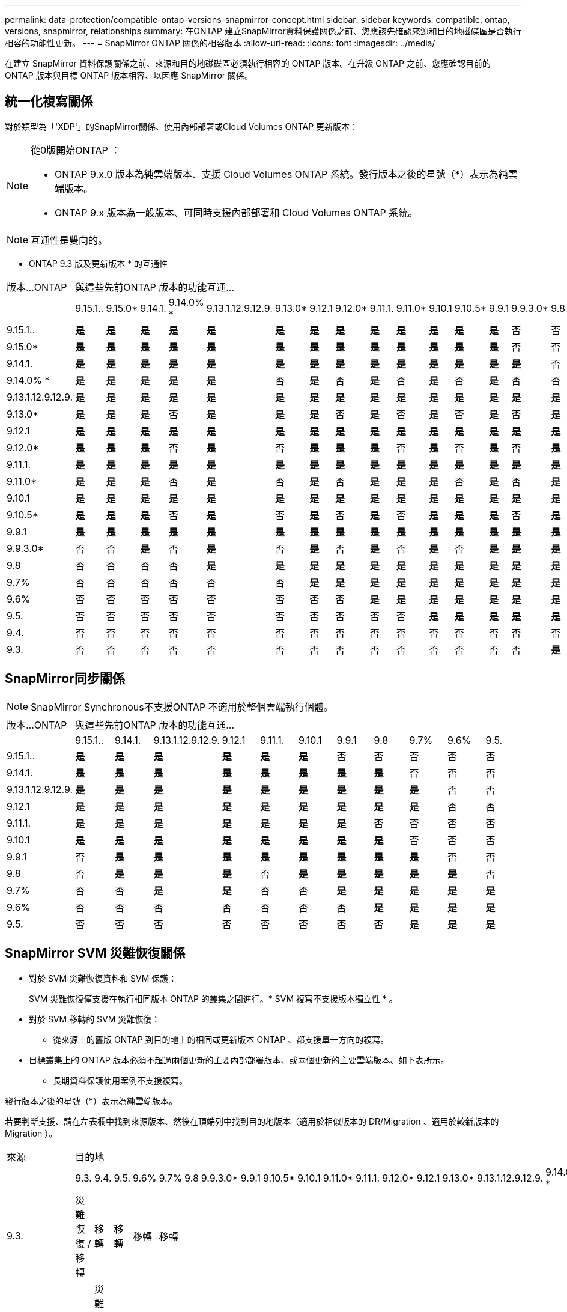 ---
permalink: data-protection/compatible-ontap-versions-snapmirror-concept.html 
sidebar: sidebar 
keywords: compatible, ontap, versions, snapmirror, relationships 
summary: 在ONTAP 建立SnapMirror資料保護關係之前、您應該先確認來源和目的地磁碟區是否執行相容的功能性更新。 
---
= SnapMirror ONTAP 關係的相容版本
:allow-uri-read: 
:icons: font
:imagesdir: ../media/


[role="lead"]
在建立 SnapMirror 資料保護關係之前、來源和目的地磁碟區必須執行相容的 ONTAP 版本。在升級 ONTAP 之前、您應確認目前的 ONTAP 版本與目標 ONTAP 版本相容、以因應 SnapMirror 關係。



== 統一化複寫關係

對於類型為「'XDP'」的SnapMirror關係、使用內部部署或Cloud Volumes ONTAP 更新版本：

[NOTE]
====
從0版開始ONTAP ：

* ONTAP 9.x.0 版本為純雲端版本、支援 Cloud Volumes ONTAP 系統。發行版本之後的星號（*）表示為純雲端版本。
* ONTAP 9.x 版本為一般版本、可同時支援內部部署和 Cloud Volumes ONTAP 系統。


====

NOTE: 互通性是雙向的。

* ONTAP 9.3 版及更新版本 * 的互通性

|===


| 版本…ONTAP 20+| 與這些先前ONTAP 版本的功能互通… 


|  | 9.15.1.. | 9.15.0* | 9.14.1. | 9.14.0% * | 9.13.1.12.9.12.9. | 9.13.0* | 9.12.1 | 9.12.0* | 9.11.1. | 9.11.0* | 9.10.1 | 9.10.5* | 9.9.1 | 9.9.3.0* | 9.8 | 9.7% | 9.6% | 9.5. | 9.4. | 9.3. 


| 9.15.1.. | *是* | *是* | *是* | *是* | *是* | *是* | *是* | *是* | *是* | *是* | *是* | *是* | *是* | 否 | 否 | 否 | 否 | 否 | 否 | 否 


| 9.15.0* | *是* | *是* | *是* | *是* | *是* | *是* | *是* | *是* | *是* | *是* | *是* | *是* | *是* | 否 | 否 | 否 | 否 | 否 | 否 | 否 


| 9.14.1. | *是* | *是* | *是* | *是* | *是* | *是* | *是* | *是* | *是* | *是* | *是* | *是* | *是* | *是* | 否 | 否 | 否 | 否 | 否 | 否 


| 9.14.0% * | *是* | *是* | *是* | *是* | *是* | 否 | *是* | 否 | *是* | 否 | *是* | 否 | *是* | 否 | 否 | 否 | 否 | 否 | 否 | 否 


| 9.13.1.12.9.12.9. | *是* | *是* | *是* | *是* | *是* | *是* | *是* | *是* | *是* | *是* | *是* | *是* | *是* | *是* | *是* | 否 | 否 | 否 | 否 | 否 


| 9.13.0* | *是* | *是* | *是* | 否 | *是* | *是* | *是* | 否 | *是* | 否 | *是* | 否 | *是* | 否 | *是* | 否 | 否 | 否 | 否 | 否 


| 9.12.1 | *是* | *是* | *是* | *是* | *是* | *是* | *是* | *是* | *是* | *是* | *是* | *是* | *是* | *是* | *是* | *是* | 否 | 否 | 否 | 否 


| 9.12.0* | *是* | *是* | *是* | 否 | *是* | 否 | *是* | *是* | *是* | 否 | *是* | 否 | *是* | 否 | *是* | *是* | 否 | 否 | 否 | 否 


| 9.11.1. | *是* | *是* | *是* | *是* | *是* | *是* | *是* | *是* | *是* | *是* | *是* | *是* | *是* | *是* | *是* | *是* | *是* | 否 | 否 | 否 


| 9.11.0* | *是* | *是* | *是* | 否 | *是* | 否 | *是* | 否 | *是* | *是* | *是* | 否 | *是* | 否 | *是* | *是* | *是* | 否 | 否 | 否 


| 9.10.1 | *是* | *是* | *是* | *是* | *是* | *是* | *是* | *是* | *是* | *是* | *是* | *是* | *是* | *是* | *是* | *是* | *是* | *是* | 否 | 否 


| 9.10.5* | *是* | *是* | *是* | 否 | *是* | 否 | *是* | 否 | *是* | 否 | *是* | *是* | *是* | 否 | *是* | *是* | *是* | *是* | 否 | 否 


| 9.9.1 | *是* | *是* | *是* | *是* | *是* | *是* | *是* | *是* | *是* | *是* | *是* | *是* | *是* | *是* | *是* | *是* | *是* | *是* | 否 | 否 


| 9.9.3.0* | 否 | 否 | *是* | 否 | *是* | 否 | *是* | 否 | *是* | 否 | *是* | 否 | *是* | *是* | *是* | *是* | *是* | *是* | 否 | 否 


| 9.8 | 否 | 否 | 否 | 否 | *是* | *是* | *是* | *是* | *是* | *是* | *是* | *是* | *是* | *是* | *是* | *是* | *是* | *是* | 否 | *是* 


| 9.7% | 否 | 否 | 否 | 否 | 否 | 否 | *是* | *是* | *是* | *是* | *是* | *是* | *是* | *是* | *是* | *是* | *是* | *是* | 否 | *是* 


| 9.6% | 否 | 否 | 否 | 否 | 否 | 否 | 否 | 否 | *是* | *是* | *是* | *是* | *是* | *是* | *是* | *是* | *是* | *是* | 否 | *是* 


| 9.5. | 否 | 否 | 否 | 否 | 否 | 否 | 否 | 否 | 否 | 否 | *是* | *是* | *是* | *是* | *是* | *是* | *是* | *是* | *是* | *是* 


| 9.4. | 否 | 否 | 否 | 否 | 否 | 否 | 否 | 否 | 否 | 否 | 否 | 否 | 否 | 否 | 否 | 否 | 否 | *是* | *是* | *是* 


| 9.3. | 否 | 否 | 否 | 否 | 否 | 否 | 否 | 否 | 否 | 否 | 否 | 否 | 否 | 否 | *是* | *是* | *是* | *是* | *是* | *是* 
|===


== SnapMirror同步關係

[NOTE]
====
SnapMirror Synchronous不支援ONTAP 不適用於整個雲端執行個體。

====
|===


| 版本…ONTAP 11+| 與這些先前ONTAP 版本的功能互通… 


|  | 9.15.1.. | 9.14.1. | 9.13.1.12.9.12.9. | 9.12.1 | 9.11.1. | 9.10.1 | 9.9.1 | 9.8 | 9.7% | 9.6% | 9.5. 


| 9.15.1.. | *是* | *是* | *是* | *是* | *是* | *是* | 否 | 否 | 否 | 否 | 否 


| 9.14.1. | *是* | *是* | *是* | *是* | *是* | *是* | *是* | *是* | 否 | 否 | 否 


| 9.13.1.12.9.12.9. | *是* | *是* | *是* | *是* | *是* | *是* | *是* | *是* | *是* | 否 | 否 


| 9.12.1 | *是* | *是* | *是* | *是* | *是* | *是* | *是* | *是* | *是* | 否 | 否 


| 9.11.1. | *是* | *是* | *是* | *是* | *是* | *是* | *是* | 否 | 否 | 否 | 否 


| 9.10.1 | *是* | *是* | *是* | *是* | *是* | *是* | *是* | *是* | 否 | 否 | 否 


| 9.9.1 | 否 | *是* | *是* | *是* | *是* | *是* | *是* | *是* | *是* | 否 | 否 


| 9.8 | 否 | *是* | *是* | *是* | 否 | *是* | *是* | *是* | *是* | *是* | 否 


| 9.7% | 否 | 否 | *是* | *是* | 否 | 否 | *是* | *是* | *是* | *是* | *是* 


| 9.6% | 否 | 否 | 否 | 否 | 否 | 否 | 否 | *是* | *是* | *是* | *是* 


| 9.5. | 否 | 否 | 否 | 否 | 否 | 否 | 否 | 否 | *是* | *是* | *是* 
|===


== SnapMirror SVM 災難恢復關係

* 對於 SVM 災難恢復資料和 SVM 保護：
+
SVM 災難恢復僅支援在執行相同版本 ONTAP 的叢集之間進行。* SVM 複寫不支援版本獨立性 * 。

* 對於 SVM 移轉的 SVM 災難恢復：
+
** 從來源上的舊版 ONTAP 到目的地上的相同或更新版本 ONTAP 、都支援單一方向的複寫。


* 目標叢集上的 ONTAP 版本必須不超過兩個更新的主要內部部署版本、或兩個更新的主要雲端版本、如下表所示。
+
** 長期資料保護使用案例不支援複寫。




發行版本之後的星號（*）表示為純雲端版本。

若要判斷支援、請在左表欄中找到來源版本、然後在頂端列中找到目的地版本（適用於相似版本的 DR/Migration 、適用於較新版本的 Migration ）。

|===


| 來源 20+| 目的地 


|  | 9.3. | 9.4. | 9.5. | 9.6% | 9.7% | 9.8 | 9.9.3.0* | 9.9.1 | 9.10.5* | 9.10.1 | 9.11.0* | 9.11.1. | 9.12.0* | 9.12.1 | 9.13.0* | 9.13.1.12.9.12.9. | 9.14.0% * | 9.14.1. | 9.15.0* | 9.15.1.. 


| 9.3. | 災難恢復 / 移轉 | 移轉 | 移轉 | 移轉 | 移轉 |  |  |  |  |  |  |  |  |  |  |  |  |  |  |  


| 9.4. |  | 災難恢復 / 移轉 | 移轉 | 移轉 | 移轉 | 移轉 |  |  |  |  |  |  |  |  |  |  |  |  |  |  


| 9.5. |  |  | 災難恢復 / 移轉 | 移轉 | 移轉 | 移轉 | 移轉 |  |  |  |  |  |  |  |  |  |  |  |  |  


| 9.6% |  |  |  | 災難恢復 / 移轉 | 移轉 | 移轉 | 移轉 | 移轉 |  |  |  |  |  |  |  |  |  |  |  |  


| 9.7% |  |  |  |  | 災難恢復 / 移轉 | 移轉 | 移轉 | 移轉 | 移轉 |  |  |  |  |  |  |  |  |  |  |  


| 9.8 |  |  |  |  |  | 災難恢復 / 移轉 | 移轉 | 移轉 | 移轉 | 移轉 |  |  |  |  |  |  |  |  |  |  


| 9.9.3.0* |  |  |  |  |  |  | 災難恢復 / 移轉 | 移轉 | 移轉 | 移轉 | 移轉 |  |  |  |  |  |  |  |  |  


| 9.9.1 |  |  |  |  |  |  |  | 災難恢復 / 移轉 | 移轉 | 移轉 | 移轉 | 移轉 |  |  |  |  |  |  |  |  


| 9.10.5* |  |  |  |  |  |  |  |  | 災難恢復 / 移轉 | 移轉 | 移轉 | 移轉 | 移轉 |  |  |  |  |  |  |  


| 9.10.1 |  |  |  |  |  |  |  |  |  | 災難恢復 / 移轉 | 移轉 | 移轉 | 移轉 | 移轉 |  |  |  |  |  |  


| 9.11.0* |  |  |  |  |  |  |  |  |  |  | 災難恢復 / 移轉 | 移轉 | 移轉 | 移轉 | 移轉 |  |  |  |  |  


| 9.11.1. |  |  |  |  |  |  |  |  |  |  |  | 災難恢復 / 移轉 | 移轉 | 移轉 | 移轉 | 移轉 |  |  |  |  


| 9.12.0* |  |  |  |  |  |  |  |  |  |  |  |  | 災難恢復 / 移轉 | 移轉 | 移轉 | 移轉 | 移轉 |  |  |  


| 9.12.1 |  |  |  |  |  |  |  |  |  |  |  |  |  | 災難恢復 / 移轉 | 移轉 | 移轉 | 移轉 | 移轉 |  |  


| 9.13.0* |  |  |  |  |  |  |  |  |  |  |  |  |  |  | 災難恢復 / 移轉 | 移轉 | 移轉 | 移轉 | 移轉 |  


| 9.13.1.12.9.12.9. |  |  |  |  |  |  |  |  |  |  |  |  |  |  |  | 災難恢復 / 移轉 | 移轉 | 移轉 | 移轉 | 移轉 


| 9.14.0% * |  |  |  |  |  |  |  |  |  |  |  |  |  |  |  |  | 災難恢復 / 移轉 | 移轉 | 移轉 | 移轉 


| 9.14.1. |  |  |  |  |  |  |  |  |  |  |  |  |  |  |  |  |  | 災難恢復 / 移轉 | 移轉 | 移轉 


| 9.15.0* |  |  |  |  |  |  |  |  |  |  |  |  |  |  |  |  |  |  | 災難恢復 / 移轉 | 移轉 


| 9.15.1.. |  |  |  |  |  |  |  |  |  |  |  |  |  |  |  |  |  |  |  | 災難恢復 / 移轉 
|===


== SnapMirror 災難恢復關係

對於類型為「DP」和原則類型「as同步 鏡射」的SnapMirror關係：

[NOTE]
====
DP型鏡像無法從ONTAP 版本資訊的版本資訊中進行初始化、ONTAP 且在版本資訊的版本資訊中完全不支援。如需詳細資訊、請參閱 link:https://mysupport.netapp.com/info/communications/ECMLP2880221.html["取代資料保護SnapMirror關係"^]。

====
[NOTE]
====
在下表中、左欄顯示ONTAP 來源Volume上的版本資訊、而上方列則顯示ONTAP 您在目的地Volume上可以使用的版本資訊。

====
|===


| 來源 12+| 目的地 


|  | 9.11.1. | 9.10.1 | 9.9.1 | 9.8 | 9.7% | 9.6% | 9.5. | 9.4. | 9.3. | 9.2. | 9.1. | 9. 


| 9.11.1. | 是的 | 否 | 否 | 否 | 否 | 否 | 否 | 否 | 否 | 否 | 否 | 否 


| 9.10.1 | 是的 | 是的 | 否 | 否 | 否 | 否 | 否 | 否 | 否 | 否 | 否 | 否 


| 9.9.1 | 是的 | 是的 | 是的 | 否 | 否 | 否 | 否 | 否 | 否 | 否 | 否 | 否 


| 9.8 | 否 | 是的 | 是的 | 是的 | 否 | 否 | 否 | 否 | 否 | 否 | 否 | 否 


| 9.7% | 否 | 否 | 是的 | 是的 | 是的 | 否 | 否 | 否 | 否 | 否 | 否 | 否 


| 9.6% | 否 | 否 | 否 | 是的 | 是的 | 是的 | 否 | 否 | 否 | 否 | 否 | 否 


| 9.5. | 否 | 否 | 否 | 否 | 是的 | 是的 | 是的 | 否 | 否 | 否 | 否 | 否 


| 9.4. | 否 | 否 | 否 | 否 | 否 | 是的 | 是的 | 是的 | 否 | 否 | 否 | 否 


| 9.3. | 否 | 否 | 否 | 否 | 否 | 否 | 是的 | 是的 | 是的 | 否 | 否 | 否 


| 9.2. | 否 | 否 | 否 | 否 | 否 | 否 | 否 | 是的 | 是的 | 是的 | 否 | 否 


| 9.1. | 否 | 否 | 否 | 否 | 否 | 否 | 否 | 否 | 是的 | 是的 | 是的 | 否 


| 9. | 否 | 否 | 否 | 否 | 否 | 否 | 否 | 否 | 否 | 是的 | 是的 | 是的 
|===
[NOTE]
====
互通性並非雙向的。

====